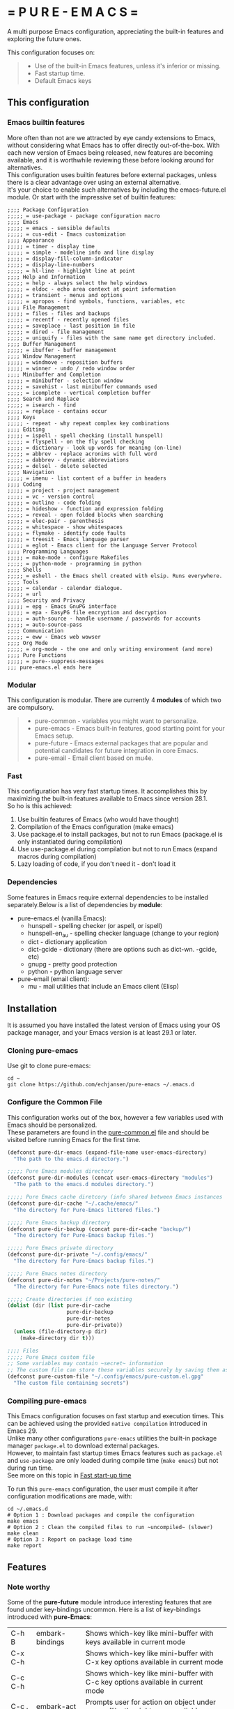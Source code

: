 #+OPTIONS: \n:t

# pure-emacs
* = P U R E - E M A C S =

A multi purpose Emacs configuration, appreciating the built-in features and exploring the future ones.

This configuration focuses on:

#+begin_quote
- Use of the built-in Emacs features, unless it's inferior or missing.
- Fast startup time.
- Default Emacs keys
#+end_quote

** This configuration

*** Emacs builtin features

More often than not are we attracted by eye candy extensions to Emacs, without considering what Emacs has to offer directly out-of-the-box. With each new version of Emacs being released, new features are becoming available, and it is worthwhile reviewing these before looking around for alternatives.
This configuration uses builtin features before external packages, unless there is a clear advantage over using an external alternative.
It's your choice to enable such alternatives by including the emacs-future.el module. Or start with the impressive set of builtin features:

#+begin_src emacs-Lisp
;;;; Package Configuration
;;;;; = use-package - package configuration macro
;;;; Emacs
;;;;; = emacs - sensible defaults
;;;;; = cus-edit - Emacs customization
;;;; Appearance
;;;;; = timer - display time
;;;;; = simple - modeline info and line display
;;;;; = display-fill-column-indicator
;;;;; = display-line-numbers
;;;;; = hl-line - highlight line at point
;;;; Help and Information
;;;;; = help - always select the help windows
;;;;; = eldoc - echo area context at point information
;;;;; = transient - menus and options
;;;;; = apropos - find symbols, functions, variables, etc
;;;; File Management
;;;;; = files - files and backups
;;;;; = recentf - recently opened files
;;;;; = saveplace - last position in file
;;;;; = dired - file management
;;;;; = uniquify - files with the same name get directory included.
;;;; Buffer Management
;;;;; = ibuffer - buffer management
;;;; Window Management
;;;;; = windmove - reposition buffers
;;;;; = winner - undo / redo window order
;;;; Minibuffer and Completion
;;;;; = minibuffer - selection window
;;;;; = savehist - last minibuffer commands used
;;;;; = icomplete - vertical completion buffer
;;;; Search and Replace
;;;;; = isearch - find
;;;;; = replace - contains occur
;;;; Keys
;;;;; - repeat - why repeat complex key combinations
;;;; Editing
;;;;; = ispell - spell checking (install hunspell)
;;;;; = flyspell - on the fly spell checking
;;;;; = dictionary - look up words for meaning (on-line)
;;;;; = abbrev - replace acronims with full word
;;;;; = dabbrev - dynamic abbreviations
;;;;; = delsel - delete selected
;;;; Navigation
;;;;; = imenu - list content of a buffer in headers
;;;; Coding
;;;;; = project - project management
;;;;; = vc - version control
;;;;; = outline - code folding
;;;;; = hideshow - function and expression folding
;;;;; = reveal - open folded blocks when searching
;;;;; = elec-pair - parenthesis
;;;;; = whitespace - show whitespaces
;;;;; = flymake - identify code faults
;;;;; = treesit - Emacs language parser
;;;;; = eglot - Emacs client for the Language Server Protocol
;;;; Programming Languages
;;;;; = make-mode - configure Makefiles
;;;;; = python-mode - programming in python
;;;; Shells
;;;;; = eshell - the Emacs shell created with elsip. Runs everywhere.
;;;; Tools
;;;;; = calendar - calendar dialogue.
;;;;; = url
;;;; Security and Privacy
;;;;; = epg - Emacs GnuPG interface
;;;;; = epa - EasyPG file encryption and decryption
;;;;; = auth-source - handle username / passwords for accounts
;;;;; = auto-source-pass
;;;; Communication
;;;;; = eww - Emacs web wowser
;;;; Org Mode
;;;;; = org-mode - the one and only writing environment (and more)
;;;; Pure Functions
;;;;; = pure--suppress-messages
;;; pure-emacs.el ends here
#+end_src

*** Modular

This configuration is modular. There are currently 4 *modules* of which two are compulsory.

#+begin_quote
- pure-common      - variables you might want to personalize.
- pure-emacs       - Emacs built-in features, good starting point for your Emacs setup.
- pure-future      - Emacs external packages that are popular and potential candidates for future integration in core Emacs.
- pure-email       - Email client based on mu4e.
#+end_quote

*** Fast

This configuration has very fast startup times. It accomplishes this by maximizing the built-in features available to Emacs since version 28.1.
So ho is this achieved:

1. Use builtin features of Emacs (who would have thought)
2. Compilation of the Emacs configuration (make emacs)
3. Use package.el to install packages, but not to run Emacs (package.el is only instantiated during compilation)
4. Use use-package.el during compilation but not to run Emacs (expand macros during compilation)
5. Lazy loading of code, if you don't need it - don't load it

*** Dependencies
Some features in Emacs require external dependencies to be installed separately.Below is a list of dependencies by *module*:

- pure-emacs.el (vanilla Emacs):
   + hunspell        - spelling checker (or aspell, or ispell)
   + hunspell-en_au  - spelling checker language (change to your region)
   + dict            - dictionary application
   + dict-gcide      - dictionary (there are options such as dict-wn. -gcide, etc)
   + gnupg           - pretty good protection
   + python          - python language server

- pure-email (email client):
   + mu              - mail utilities that include an Emacs client (Elisp)

** Installation

It is assumed you have installed the latest version of Emacs using your OS package manager, and your Emacs version is at least 29.1 or later.

*** Cloning pure-emacs
Use git to clone pure-emacs:
#+begin_src sehll
  cd ~
  git clone https://github.com/echjansen/pure-emacs ~/.emacs.d
#+end_src

*** Configure the Common File

This configuration works out of the box, however a few variables used with Emacs should be personalized.
These parameters are found in the [[file:~/modules/pure-common.el][pure-common.el]] file and should be visited  before running Emacs for the first time.

#+begin_src emacs-lisp
  (defconst pure-dir-emacs (expand-file-name user-emacs-directory)
    "The path to the emacs.d directory.")

  ;;;;; Pure Emacs modules directory
  (defconst pure-dir-modules (concat user-emacs-directory "modules")
    "The path to the emacs.d modules directory.")

  ;;;;; Pure Emacs cache diretcory (info shared between Emacs instances
  (defconst pure-dir-cache "~/.cache/emacs/"
    "The directory for Pure-Emacs littered files.")

  ;;;;; Pure Emacs backup directory
  (defconst pure-dir-backup (concat pure-dir-cache "backup/")
    "The directory for Pure-Emacs backup files.")

  ;;;;; Pure Emacs private directory
  (defconst pure-dir-private "~/.config/emacs/"
    "The directory for Pure-Emacs backup files.")

  ;;;;; Pure Emacs notes directory
  (defconst pure-dir-notes "~/Projects/pure-notes/"
    "The directory for Pure-Emacs note files directory.")

  ;;;;; Create directories if non existing
  (dolist (dir (list pure-dir-cache
                     pure-dir-backup
                     pure-dir-notes
                     pure-dir-private))
    (unless (file-directory-p dir)
      (make-directory dir t)))

  ;;;; Files
  ;;;;; Pure Emacs custom file
  ;; Some variables may contain ~secret~ information
  ;; The custom file can store these variables securely by saving them as .gpg
  (defconst pure-custom-file "~/.config/emacs/pure-custom.el.gpg"
    "The custom file containing secrets")

#+end_src

*** Compiling pure-emacs
This Emacs configuration focuses on fast startup and execution times. This can be achieved using the provided ~native compilation~ introduced in Emacs 29.
Unlike many other configurations ~pure-emacs~ utilities the built-in package manager ~package.el~ to download external packages.
However, to maintain fast startup times Emacs features such as ~package.el~ and ~use-package~ are only loaded during compile time (~make emacs~) but not during run time.
See more on this topic in [[#Fast start-up time][Fast start-up time]]

To run this ~pure-emacs~ configuration, the user must compile it after configuration modifications are made, with:
#+begin_src shell
  cd ~/.emacs.d
  # Option 1 : Download packages and compile the configuration
  make emacs
  # Option 2 : Clean the compiled files to run ~uncompiled~ (slower)
  make clean
  # Option 3 : Report on package load time
  make report
#+end_src


** Features
*** Note worthy

Some of the *pure-future* module introduce interesting features that are found under key-bindings uncommon. Here is a list of key-bindings introduced with *pure-Emacs*:


| C-h B   | embark-bindings            | Shows which-key like mini-buffer with keys available in current mode            |
| C-x C-h |                            | Shows which-key like mini-buffer with C-x key options available in current mode |
| C-c C-h |                            | Shows which-key like mini-buffer with C-c key options available in current mode |
| C-c .   | embark-act                 | Prompts user for action on object under cursor (like the right-mouse click)     |
| C-c ;   | embark-dwim                | Run the default action on the current target                                    |

| S-left  | windmove-left              | Move focus to buffer to the left                                                |
| S-right | windmove-right             | Move focus to buffer to the right                                               |
| S-up    | windmove-up                | Move focus to buffer above                                                      |
| S-down  | windmove-down              | Move focus to buffer below                                                      |
| C-left  | windmove-swap-states-left  | Swap current buffer with buffer to the left                                     |
| C-right | windmove-swap-states-right | Swap current buffer with buffer to the right                                    |
| C-up    | windmove-swap-states-up    | Swap current buffer with buffer above                                           |
| C-down  | windmove-swap-states-down  | Swap current buffer with buffer below                                           |

| C-,     | flyspell-goto-next-error   | Spell check goto next error                                                     |
| C-.     | flyspell-auto-correct-word | Spell check auto correct word                                                   |

| TAB     | outline-cycle              | In Emacs-lisp-mode cycle outlines                                               |
| S-TAB   | outline-cycle-buffer       | In Emacs-lisp-mode cycle outline levels                                         |


*** Explore the built-in features of Emacs
Emacs has been around for a while. It is therefor not unimaginable that something about Emacs is in fact good and functional. New (and long term) Emacs users quite often install external packages, without fully understaning what vanilla Emacs has to offer.
This configuration contains a configuration file that only facilitates the built-in features of the Emacs (currentl version 29+).
To try pure-emacs, (after installation) execute the following shell command:

#+begin_src shell
  cd ~/.emacs.d/
  emacs -Q -l early-init.el -l modules/pure-common.el -l modules/pure-emacs.el
#+end_src

*** Fast start-up time

This particular configuration on TTY starts (currently) in ~0.05 seconds (that is 50 ms) with all packages installed and configured. It is achieved with the built-in provided features:

- package.el (for package installation)
- use-package (for package configuration)
- byte-compile (for removing package.el and use-package from the start-up code)
- Not using auto-loads

Lets have a closer look at what is required to obtain a fast start-up time.

**** Emacs start-up reference time
To get an idea of how much time is being added by loading the Emacs configuration one needs to know how much time Emacs takes to load by itself. This can easily be measured on a Linux system with the following command:

For the TTY version on Emacs (0.18 seconds):
#+begin_src bash
  time -p emacs -nw -Q -e kill-emacs
#+end_src

#+begin_src bash
  time -p emacs -Q -e kill-emacs
#+end_src

For the GUI version on Emacs (0.54 seconds):
Notes
Some useful Emacs flags are:
-Q  means to load no configuration (ignore init.el)
-e  execute a function
-l  load a file
-nw start Emacs in TTY mode (no GUI)

**** Package.el - package installation and package loading
Emacs comes with a built-in package installation tool called package.el. It takes car of:
1. installing packages from remote repositories, and once installed.
2. it takes care of maintaining the load-path requirements of the installed package and finally.
3. it creates the package-autoloads.el file.
4. it byte-compiles the package files.

It does more, but these are the important functions.

To use package.el it most be initialized with (package-initialize), so lets find out how much time is required to start the package manager by starting Emacs with the following minimal configuration:

#+begin_src emacs-lisp
  ;; Set sources for packages (recipes in this case)
  (setq package-archives
      '(("melpa" . "https://melpa.org/packages/")
        ("gnu" . "http://elpa.gnu.org/packages/")
        ("nongnu" . "https://elpa.nongnu.org/nongnu/")))
  ;; Initialise the package manager
  (package-initialize)
#+end_src

Execution for the TTY goes up (0.18 -> 0.38):
#+begin_src bash
  time -p emacs -nw -batch -l init.el
#+end_src

That's a doubling of the load time, or an additional 200 ms to the startup time! And this time becomes longer once more packages have been installed.
Although package.el is required for the installation of packages, we can do without during runtime.
There are two variables that control the loading of package.el:

#+begin_src emacs-lisp
  ;; Whether to make installed packages available when Emacs starts.
  ;; If non-nil, packages are made available before reading the init
  ;; file (but after reading the early init file).  This means that if
  ;; you wish to set this variable, you must do so in the early init
  ;; file.
  (setq package-enable-at-startup nil)

  ;; Some Emacs versions automatically insers (package-initialize in init.el)
  ;; Ask package.el to not add (package-initialize) to init.el.
  (setq package--init-file-ensured t)

  ;; Or alternatively commen out (package-initialize) in the init.el file
  ;;(package-initialize)
#+end_src

Note that without package.el initialized, you can still install packages via M-x 'package-list-packages'.

Note that without package.el initialized, the path's to the packages are NOT added to 'load-path' and Emacs will NOT be able to locate and load the packages.

One the overcome the load-path issue, is to to manually code the load path of each package to the init.el, like this:

#+begin_src emacs-lisp
  (setq package-enable-at-startup nil)
  (setq package--init-file-ensured t)
  (add-to-list 'load-path (concat package-user-dir "magit-20240101.1234"))
#+end_src

And this works perfectly, as Emacs looks trough all folders listed in 'load-path'.

A simpler way is to automate the addition of the packages to 'load-path with the code below, which is ONLY executed during compile time, and so the load-path is 'hard-coded' in the byte compiled file (hence the importance of byte compiling via the make command):

#+begin_src emacs-lisp
  ;; Traverse the installed packages and add their paths to load-path.
  (mapc #'(lambda (add) (add-to-list 'load-path add))
        (eval-when-compile
          ;; (require 'package)
          (package-initialize)
          (let ((package-user-dir-real (file-truename package-user-dir)))
            ;; The reverse is necessary, because outside we mapc
            ;; add-to-list element-by-element, which reverses.
            (nreverse (apply #'nconc
                             ;; Only keep package.el provided loadpaths.
                             (mapcar #'(lambda (path)
                                         (if (string-prefix-p package-user-dir-real path)
                                             (list path)
                                           nil))
                                     load-path))))))
#+end_src

**** Use-package.el - package configuration
[[https://github.com/jwiegley/use-package][Use-package]] is the excellent macro written by John Wiegley. It became part of core Emacs from version 29. The purpose of use-package is to put all configuration for a certain package tightly together within one expression. When configured correctly it also allows for faster start-up times by applying lazy loading - loading of a package only when it is required.

One additional - lesser known - fact is that use-package is not required to be loaded during run time when byte-compiled, as all the use-package expressions expand to standard lisp code (with some minimal overhead)!

All that is required for this to happen, is the following statement early in the configuration:

#+begin_src emacs-lisp
  (eval-when-compile
    (require 'use-package))
#+end_src


*** Email client with mu4e, mbsync and msmtp

A seperate module is availale to include email in your Emacs configuration.
It is disabled by default, as not to throw errors during the Emacs startup process, as the email configuration requires multiple personalisations before it can function correctly.
Below is an outline of what need to be configured i order for email to work.
Note: pure-dotfiles includes an install script that performs all of the necessary operations.

**** Email secrets
Pure-email assumes that all secrets regarding your email configuration are stored in a ~Gnu pass~ password store.
The following is an example of a multi-line email account configuration.

#+begin_src shell
    <password>
    email: <email>
    name: <name>
    imap-server:<imap.server.com>
    imap-port:<port no>
    imap-ssl:IMAPS
#+end_src

Pure-email uses instructions as below to obtain the data from the password store:

#+begin_src emacs-lisp
  (user-full-name  . ,(auth-source-pass-get "name" "email/user"))
#+end_src

**** Synchronizing mailbox
Mailbox synchronization (receiving email) is performed by an external application, not mu4e (or mu)
There are two candidates for Synchronizing (receiving) mailboxes: ~mbsync~ which is part of the ~isync~ project, and ~Offlineimap~.
pure-email doesn't care which utility is being used, as it solely functions on the offline mailbox and doesn't perform the synchronization directly.

Alter the variable ~mu4e-get-mail-command~ if not using ~mbsync~ for mailbox synchronization.

#+begin_src emacs-lisp
  (mu4e-get-mail-command "mbsync -a")
#+end_src

Assuming that mbsync is being used, a ~mbsynrc~ configuration file is required in the users home folder.
The following is an example for outlook.com (or office365.com)
Replace ~user~ with your email account identifier. Also, the block below can be duplicated multiple times for multiple email accounts

#+begin_src shell
    #===============================================================================
    # Mailbox synchronisation with echjansen@outlook.com
    #===============================================================================
    IMAPAccount user
    Host outlook.office365.com
    Port 993
    User user@outlook.com
    PassCmd "pass email/user"
    SSLType IMAPS
    AuthMusers *
    CertificateFile /etc/ssl/certs/ca-certificates.crt

    IMAPStore user-remote
    Account user

    MaildirStore user-local
    SubFolders Verbatim
    Path ~/.mail/user/
    Inbox ~/.mail/user/Inbox
    Trash Deleted

    Channel user
    Far :user-remote:
    Near :user-local:
    Patterns *
    SyncState *
    Create Both
    Expunge Both
    CopyArrivalDate yes
    Sync All
#+end_src

**** Sending email
Like mailbox synchronization, sending emails is also performed by an external application. The common application is ~msmtp~.
~msmtp~ requires a ~.msmtprc~ configuration file to be located in the users home folder.

The following is an example for outlook.com (or office365.com)

#+begin_src shell
    # Set default values for all following accounts.
    defaults
    auth           on
    tls            on
    tls_trust_file /etc/ssl/certs/ca-certificates.crt
    logfile        ~/.msmtp.log

    # echjansen@outlook.com
    account        user
    host           smtp-mail.outlook.com
    port           587
    from           user@outlook.com
    user           user@outlook.com
    passwordeval   "pass email/user"
    from_full_name "user full name"
#+end_src

The following configuration ensures that the data located in the ~.msmtprc~ is being used.

#+begin_src emacs-lisp
  (message-send-mail-function 'message-send-mail-with-sendmail)
#+end_src
